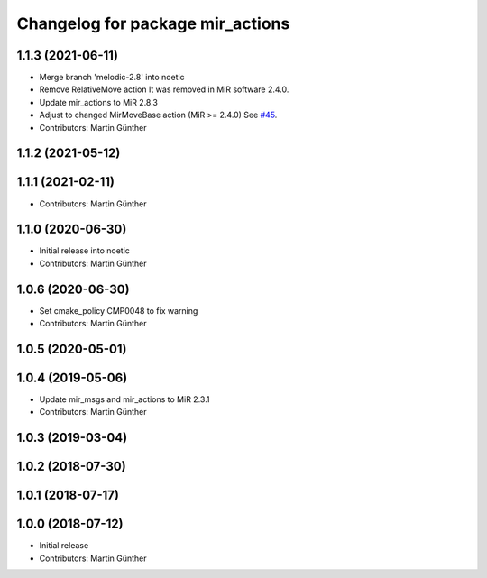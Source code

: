 ^^^^^^^^^^^^^^^^^^^^^^^^^^^^^^^^^
Changelog for package mir_actions
^^^^^^^^^^^^^^^^^^^^^^^^^^^^^^^^^

1.1.3 (2021-06-11)
------------------
* Merge branch 'melodic-2.8' into noetic
* Remove RelativeMove action
  It was removed in MiR software 2.4.0.
* Update mir_actions to MiR 2.8.3
* Adjust to changed MirMoveBase action (MiR >= 2.4.0)
  See `#45 <https://github.com/dfki-ric/mir_robot/issues/45>`_.
* Contributors: Martin Günther

1.1.2 (2021-05-12)
------------------

1.1.1 (2021-02-11)
------------------
* Contributors: Martin Günther

1.1.0 (2020-06-30)
------------------
* Initial release into noetic
* Contributors: Martin Günther

1.0.6 (2020-06-30)
------------------
* Set cmake_policy CMP0048 to fix warning
* Contributors: Martin Günther

1.0.5 (2020-05-01)
------------------

1.0.4 (2019-05-06)
------------------
* Update mir_msgs and mir_actions to MiR 2.3.1
* Contributors: Martin Günther

1.0.3 (2019-03-04)
------------------

1.0.2 (2018-07-30)
------------------

1.0.1 (2018-07-17)
------------------

1.0.0 (2018-07-12)
------------------
* Initial release
* Contributors: Martin Günther
